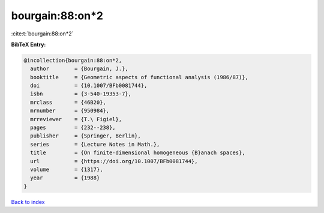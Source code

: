 bourgain:88:on*2
================

:cite:t:`bourgain:88:on*2`

**BibTeX Entry:**

.. code-block:: bibtex

   @incollection{bourgain:88:on*2,
     author        = {Bourgain, J.},
     booktitle     = {Geometric aspects of functional analysis (1986/87)},
     doi           = {10.1007/BFb0081744},
     isbn          = {3-540-19353-7},
     mrclass       = {46B20},
     mrnumber      = {950984},
     mrreviewer    = {T.\ Figiel},
     pages         = {232--238},
     publisher     = {Springer, Berlin},
     series        = {Lecture Notes in Math.},
     title         = {On finite-dimensional homogeneous {B}anach spaces},
     url           = {https://doi.org/10.1007/BFb0081744},
     volume        = {1317},
     year          = {1988}
   }

`Back to index <../By-Cite-Keys.rst>`_
